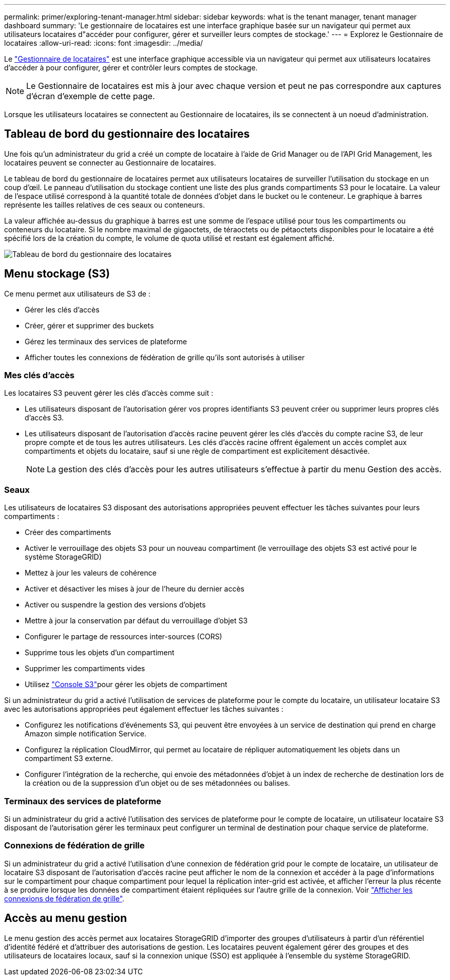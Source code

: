 ---
permalink: primer/exploring-tenant-manager.html 
sidebar: sidebar 
keywords: what is the tenant manager, tenant manager dashboard 
summary: 'Le gestionnaire de locataires est une interface graphique basée sur un navigateur qui permet aux utilisateurs locataires d"accéder pour configurer, gérer et surveiller leurs comptes de stockage.' 
---
= Explorez le Gestionnaire de locataires
:allow-uri-read: 
:icons: font
:imagesdir: ../media/


[role="lead"]
Le link:../tenant/index.html["Gestionnaire de locataires"] est une interface graphique accessible via un navigateur qui permet aux utilisateurs locataires d'accéder à pour configurer, gérer et contrôler leurs comptes de stockage.


NOTE: Le Gestionnaire de locataires est mis à jour avec chaque version et peut ne pas correspondre aux captures d'écran d'exemple de cette page.

Lorsque les utilisateurs locataires se connectent au Gestionnaire de locataires, ils se connectent à un noeud d'administration.



== Tableau de bord du gestionnaire des locataires

Une fois qu'un administrateur du grid a créé un compte de locataire à l'aide de Grid Manager ou de l'API Grid Management, les locataires peuvent se connecter au Gestionnaire de locataires.

Le tableau de bord du gestionnaire de locataires permet aux utilisateurs locataires de surveiller l'utilisation du stockage en un coup d'œil.  Le panneau d’utilisation du stockage contient une liste des plus grands compartiments S3 pour le locataire.  La valeur de l'espace utilisé correspond à la quantité totale de données d'objet dans le bucket ou le conteneur.  Le graphique à barres représente les tailles relatives de ces seaux ou conteneurs.

La valeur affichée au-dessus du graphique à barres est une somme de l'espace utilisé pour tous les compartiments ou conteneurs du locataire. Si le nombre maximal de gigaoctets, de téraoctets ou de pétaoctets disponibles pour le locataire a été spécifié lors de la création du compte, le volume de quota utilisé et restant est également affiché.

image::../media/tenant_dashboard_with_buckets.png[Tableau de bord du gestionnaire des locataires]



== Menu stockage (S3)

Ce menu permet aux utilisateurs de S3 de :

* Gérer les clés d'accès
* Créer, gérer et supprimer des buckets
* Gérez les terminaux des services de plateforme
* Afficher toutes les connexions de fédération de grille qu'ils sont autorisés à utiliser




=== Mes clés d'accès

Les locataires S3 peuvent gérer les clés d'accès comme suit :

* Les utilisateurs disposant de l'autorisation gérer vos propres identifiants S3 peuvent créer ou supprimer leurs propres clés d'accès S3.
* Les utilisateurs disposant de l'autorisation d'accès racine peuvent gérer les clés d'accès du compte racine S3, de leur propre compte et de tous les autres utilisateurs. Les clés d'accès racine offrent également un accès complet aux compartiments et objets du locataire, sauf si une règle de compartiment est explicitement désactivée.
+

NOTE: La gestion des clés d'accès pour les autres utilisateurs s'effectue à partir du menu Gestion des accès.





=== Seaux

Les utilisateurs de locataires S3 disposant des autorisations appropriées peuvent effectuer les tâches suivantes pour leurs compartiments :

* Créer des compartiments
* Activer le verrouillage des objets S3 pour un nouveau compartiment (le verrouillage des objets S3 est activé pour le système StorageGRID)
* Mettez à jour les valeurs de cohérence
* Activer et désactiver les mises à jour de l'heure du dernier accès
* Activer ou suspendre la gestion des versions d'objets
* Mettre à jour la conservation par défaut du verrouillage d'objet S3
* Configurer le partage de ressources inter-sources (CORS)
* Supprime tous les objets d'un compartiment
* Supprimer les compartiments vides
* Utilisez link:../tenant/use-s3-console.html["Console S3"]pour gérer les objets de compartiment


Si un administrateur du grid a activé l'utilisation de services de plateforme pour le compte du locataire, un utilisateur locataire S3 avec les autorisations appropriées peut également effectuer les tâches suivantes :

* Configurez les notifications d'événements S3, qui peuvent être envoyées à un service de destination qui prend en charge Amazon simple notification Service.
* Configurez la réplication CloudMirror, qui permet au locataire de répliquer automatiquement les objets dans un compartiment S3 externe.
* Configurer l'intégration de la recherche, qui envoie des métadonnées d'objet à un index de recherche de destination lors de la création ou de la suppression d'un objet ou de ses métadonnées ou balises.




=== Terminaux des services de plateforme

Si un administrateur du grid a activé l'utilisation des services de plateforme pour le compte de locataire, un utilisateur locataire S3 disposant de l'autorisation gérer les terminaux peut configurer un terminal de destination pour chaque service de plateforme.



=== Connexions de fédération de grille

Si un administrateur du grid a activé l'utilisation d'une connexion de fédération grid pour le compte de locataire, un utilisateur de locataire S3 disposant de l'autorisation d'accès racine peut afficher le nom de la connexion et accéder à la page d'informations sur le compartiment pour chaque compartiment pour lequel la réplication inter-grid est activée, et afficher l'erreur la plus récente à se produire lorsque les données de compartiment étaient répliquées sur l'autre grille de la connexion. Voir link:../tenant/grid-federation-view-connections-tenant.html["Afficher les connexions de fédération de grille"].



== Accès au menu gestion

Le menu gestion des accès permet aux locataires StorageGRID d'importer des groupes d'utilisateurs à partir d'un référentiel d'identité fédéré et d'attribuer des autorisations de gestion. Les locataires peuvent également gérer des groupes et des utilisateurs de locataires locaux, sauf si la connexion unique (SSO) est appliquée à l'ensemble du système StorageGRID.
